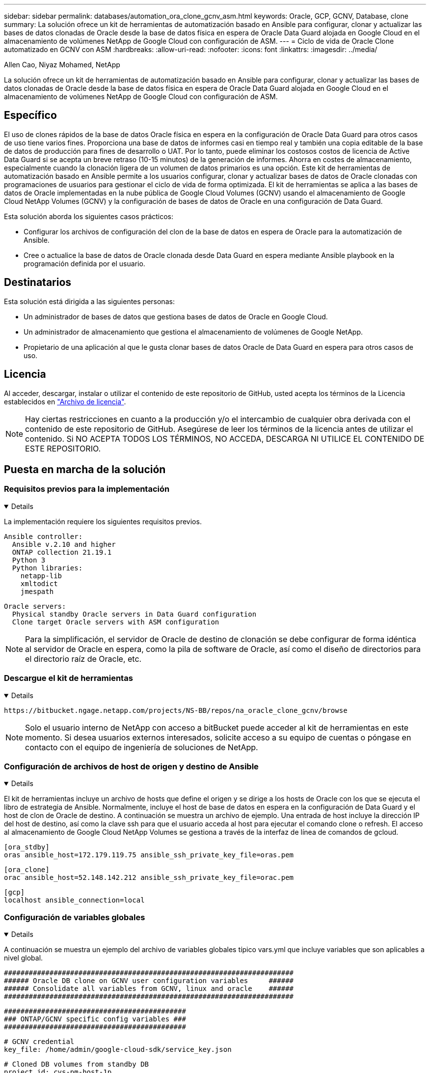 ---
sidebar: sidebar 
permalink: databases/automation_ora_clone_gcnv_asm.html 
keywords: Oracle, GCP, GCNV, Database, clone 
summary: La solución ofrece un kit de herramientas de automatización basado en Ansible para configurar, clonar y actualizar las bases de datos clonadas de Oracle desde la base de datos física en espera de Oracle Data Guard alojada en Google Cloud en el almacenamiento de volúmenes NetApp de Google Cloud con configuración de ASM. 
---
= Ciclo de vida de Oracle Clone automatizado en GCNV con ASM
:hardbreaks:
:allow-uri-read: 
:nofooter: 
:icons: font
:linkattrs: 
:imagesdir: ../media/


Allen Cao, Niyaz Mohamed, NetApp

[role="lead"]
La solución ofrece un kit de herramientas de automatización basado en Ansible para configurar, clonar y actualizar las bases de datos clonadas de Oracle desde la base de datos física en espera de Oracle Data Guard alojada en Google Cloud en el almacenamiento de volúmenes NetApp de Google Cloud con configuración de ASM.



== Específico

El uso de clones rápidos de la base de datos Oracle física en espera en la configuración de Oracle Data Guard para otros casos de uso tiene varios fines. Proporciona una base de datos de informes casi en tiempo real y también una copia editable de la base de datos de producción para fines de desarrollo o UAT. Por lo tanto, puede eliminar los costosos costos de licencia de Active Data Guard si se acepta un breve retraso (10-15 minutos) de la generación de informes. Ahorra en costes de almacenamiento, especialmente cuando la clonación ligera de un volumen de datos primarios es una opción. Este kit de herramientas de automatización basado en Ansible permite a los usuarios configurar, clonar y actualizar bases de datos de Oracle clonadas con programaciones de usuarios para gestionar el ciclo de vida de forma optimizada. El kit de herramientas se aplica a las bases de datos de Oracle implementadas en la nube pública de Google Cloud Volumes (GCNV) usando el almacenamiento de Google Cloud NetApp Volumes (GCNV) y la configuración de bases de datos de Oracle en una configuración de Data Guard.

Esta solución aborda los siguientes casos prácticos:

* Configurar los archivos de configuración del clon de la base de datos en espera de Oracle para la automatización de Ansible.
* Cree o actualice la base de datos de Oracle clonada desde Data Guard en espera mediante Ansible playbook en la programación definida por el usuario.




== Destinatarios

Esta solución está dirigida a las siguientes personas:

* Un administrador de bases de datos que gestiona bases de datos de Oracle en Google Cloud.
* Un administrador de almacenamiento que gestiona el almacenamiento de volúmenes de Google NetApp.
* Propietario de una aplicación al que le gusta clonar bases de datos Oracle de Data Guard en espera para otros casos de uso.




== Licencia

Al acceder, descargar, instalar o utilizar el contenido de este repositorio de GitHub, usted acepta los términos de la Licencia establecidos en link:https://github.com/NetApp/na_ora_hadr_failover_resync/blob/master/LICENSE.TXT["Archivo de licencia"^].


NOTE: Hay ciertas restricciones en cuanto a la producción y/o el intercambio de cualquier obra derivada con el contenido de este repositorio de GitHub. Asegúrese de leer los términos de la licencia antes de utilizar el contenido. Si NO ACEPTA TODOS LOS TÉRMINOS, NO ACCEDA, DESCARGA NI UTILICE EL CONTENIDO DE ESTE REPOSITORIO.



== Puesta en marcha de la solución



=== Requisitos previos para la implementación

[%collapsible%open]
====
La implementación requiere los siguientes requisitos previos.

....
Ansible controller:
  Ansible v.2.10 and higher
  ONTAP collection 21.19.1
  Python 3
  Python libraries:
    netapp-lib
    xmltodict
    jmespath
....
....
Oracle servers:
  Physical standby Oracle servers in Data Guard configuration
  Clone target Oracle servers with ASM configuration
....

NOTE: Para la simplificación, el servidor de Oracle de destino de clonación se debe configurar de forma idéntica al servidor de Oracle en espera, como la pila de software de Oracle, así como el diseño de directorios para el directorio raíz de Oracle, etc.

====


=== Descargue el kit de herramientas

[%collapsible%open]
====
[source, cli]
----
https://bitbucket.ngage.netapp.com/projects/NS-BB/repos/na_oracle_clone_gcnv/browse
----

NOTE: Solo el usuario interno de NetApp con acceso a bitBucket puede acceder al kit de herramientas en este momento. Si desea usuarios externos interesados, solicite acceso a su equipo de cuentas o póngase en contacto con el equipo de ingeniería de soluciones de NetApp.

====


=== Configuración de archivos de host de origen y destino de Ansible

[%collapsible%open]
====
El kit de herramientas incluye un archivo de hosts que define el origen y se dirige a los hosts de Oracle con los que se ejecuta el libro de estrategia de Ansible. Normalmente, incluye el host de base de datos en espera en la configuración de Data Guard y el host de clon de Oracle de destino. A continuación se muestra un archivo de ejemplo. Una entrada de host incluye la dirección IP del host de destino, así como la clave ssh para que el usuario acceda al host para ejecutar el comando clone o refresh. El acceso al almacenamiento de Google Cloud NetApp Volumes se gestiona a través de la interfaz de línea de comandos de gcloud.

....
[ora_stdby]
oras ansible_host=172.179.119.75 ansible_ssh_private_key_file=oras.pem
....
....
[ora_clone]
orac ansible_host=52.148.142.212 ansible_ssh_private_key_file=orac.pem
....
....
[gcp]
localhost ansible_connection=local
....
====


=== Configuración de variables globales

[%collapsible%open]
====
A continuación se muestra un ejemplo del archivo de variables globales típico vars.yml que incluye variables que son aplicables a nivel global.

....
######################################################################
###### Oracle DB clone on GCNV user configuration variables     ######
###### Consolidate all variables from GCNV, linux and oracle    ######
######################################################################
....
....
############################################
### ONTAP/GCNV specific config variables ###
############################################
....
....
# GCNV credential
key_file: /home/admin/google-cloud-sdk/service_key.json
....
....
# Cloned DB volumes from standby DB
project_id: cvs-pm-host-1p
location: us-west4
protocol: nfsv3
data_vols:
  - "{{ groups.ora_stdby[0] }}-u02"
  - "{{ groups.ora_stdby[0] }}-u03"
  - "{{ groups.ora_stdby[0] }}-u04"
  - "{{ groups.ora_stdby[0] }}-u05"
  - "{{ groups.ora_stdby[0] }}-u06"
  - "{{ groups.ora_stdby[0] }}-u07"
  - "{{ groups.ora_stdby[0] }}-u08"
....
....
nfs_lifs:
  - 10.165.128.197
  - 10.165.128.196
  - 10.165.128.197
  - 10.165.128.197
  - 10.165.128.197
  - 10.165.128.197
  - 10.165.128.197
....
 nfs_client: 0.0.0.0/0
....
###########################################
### Linux env specific config variables ###
###########################################
....
....
####################################################
### DB env specific install and config variables ###
####################################################
....
....
# Standby DB configuration
oracle_user: oracle
oracle_base: /u01/app/oracle
oracle_sid: NTAP
db_unique_name: NTAP_LA
oracle_home: '{{ oracle_base }}/product/19.0.0/{{ oracle_sid }}'
spfile: '+DATA/{{ db_unique_name }}/PARAMETERFILE/spfile.289.1198520783'
adump: '{{ oracle_base }}/admin/{{ db_unique_name }}/adump'
grid_home: /u01/app/oracle/product/19.0.0/grid
asm_disk_groups:
  - DATA
  - LOGS
....
....
# Clond DB configuration
clone_sid: NTAPDEV
sys_pwd: "XXXXXXXX"
....
....
# Data Guard mode - MaxAvailability or MaxPerformance
dg_mode: MaxAvailability
....
====


=== Configuración de variables de host

[%collapsible%open]
====
Las variables de host se definen en el directorio HOST_vars denominado {{ HOST_NAME }}.yml que se aplica sólo al host en particular. Para esta solución, sólo se configura el archivo de parámetros de host de base de datos de clon de destino. Los parámetros de la base de datos en espera de Oracle se configuran en el archivo de var globales. A continuación se muestra un ejemplo del archivo de variables de host orac.yml de base de datos de clon de Oracle de destino que muestra la configuración típica.

 # User configurable Oracle clone host specific parameters
....
# Database SID - clone DB SID
oracle_base: /u01/app/oracle
oracle_user: oracle
clone_sid: NTAPDEV
oracle_home: '{{ oracle_base }}/product/19.0.0/{{ oracle_sid }}'
clone_adump: '{{ oracle_base }}/admin/{{ clone_sid }}/adump'
....
....
grid_user: oracle
grid_home: '{{ oracle_base }}/product/19.0.0/grid'
asm_sid: +ASM
....
====


=== Configuración adicional del servidor de Oracle de destino de clonación

[%collapsible%open]
====
El servidor de Oracle de destino de clonación debe tener la misma pila de software de Oracle que el servidor de Oracle de origen instalado y con parches. El usuario de Oracle .bash_profile tiene $ORACLE_BASE y $ORACLE_HOME configurados. Además, la variable $ORACLE_HOME debe coincidir con el valor del servidor de Oracle de origen. Si el valor de destino ORACLE_HOME es diferente de la configuración del servidor Oracle en espera, cree un enlace simbólico para solucionar las diferencias. A continuación se muestra un ejemplo.

 # .bash_profile
....
# Get the aliases and functions
if [ -f ~/.bashrc ]; then
       . ~/.bashrc
fi
....
 # User specific environment and startup programs
....
export ORACLE_BASE=/u01/app/oracle
export GRID_HOME=/u01/app/oracle/product/19.0.0/grid
export ORACLE_HOME=/u01/app/oracle/product/19.0.0/NTAP
alias asm='export ORACLE_HOME=$GRID_HOME;export PATH=$PATH:$GRID_HOME/bin;export ORACLE_SID=+ASM'
....

NOTE: Asegúrese de que el parámetro de configuración asm_diskstring en el host del clon de la base de datos incluya todos los puntos de montaje NFS de los volúmenes clonados y las rutas de acceso de directorio a los dispositivos de disco.

====


=== Ejecución de PlayBook

[%collapsible%open]
====
Hay un total de dos libros de estrategia para ejecutar el ciclo de vida de los clones de la base de datos de Oracle. La clonación o actualización de LA BASE DE DATOS se pueden ejecutar bajo demanda o programarse como un trabajo crontab.

. Instale los requisitos previos de la controladora de Ansible: Solo una vez.
+
[source, cli]
----
ansible-playbook -i hosts ansible_requirements.yml
----
. Cree y actualice la base de datos clonada bajo demanda o regularmente desde crontab con un script de shell para llamar al clon o actualizar la estrategia.
+
[source, cli]
----
ansible-playbook -i oracle_clone_asm_gcnv.yml -u admin -e @vars/vars.yml
----
+
[source, cli]
----
0 */2 * * * /home/admin/na_oracle_clone_gcnv/oracle_clone_asm_gcnv.sh
----


Para clonar cualquier base de datos adicional, cree oracle_clone_n_asm_gcnv.yml y oracle_clone_n_asm_gcnv.sh independientes. Configure los hosts de destino de Ansible, global vars.yml y el archivo hostname.yml en el directorio host_vars de forma acorde.


NOTE: La ejecución de toolkit en varias etapas hace una pausa para permitir que una tarea en particular se complete. Por ejemplo, se detiene dos minutos para permitir que se complete el clon de volúmenes de base de datos. En general, el valor por defecto debe ser suficiente, pero el tiempo puede necesitar ajuste para una situación o implementación única.

====


== Dónde encontrar información adicional

Para obtener más información sobre la automatización de soluciones de NetApp, revise el siguiente sitio web link:../automation/automation_introduction.html["Automatización de soluciones de NetApp"^]
